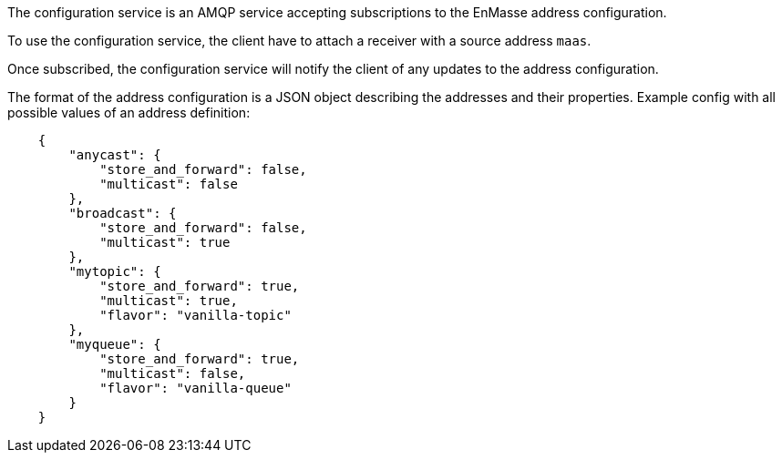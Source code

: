 The configuration service is an AMQP service accepting subscriptions to
the EnMasse address configuration.

To use the configuration service, the client have to attach a receiver
with a source address `maas`.

Once subscribed, the configuration service will notify the client of any
updates to the address configuration.

The format of the address configuration is a JSON object describing the
addresses and their properties. Example config with all possible values
of an address definition:

[source,json]
....
    {
        "anycast": {
            "store_and_forward": false,
            "multicast": false
        },
        "broadcast": {
            "store_and_forward": false,
            "multicast": true
        },
        "mytopic": {
            "store_and_forward": true,
            "multicast": true,
            "flavor": "vanilla-topic"
        },
        "myqueue": {
            "store_and_forward": true,
            "multicast": false,
            "flavor": "vanilla-queue"
        }
    }
....
